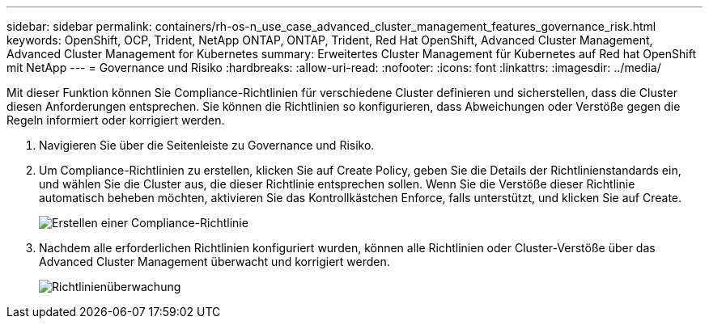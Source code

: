 ---
sidebar: sidebar 
permalink: containers/rh-os-n_use_case_advanced_cluster_management_features_governance_risk.html 
keywords: OpenShift, OCP, Trident, NetApp ONTAP, ONTAP, Trident, Red Hat OpenShift, Advanced Cluster Management, Advanced Cluster Management for Kubernetes 
summary: Erweitertes Cluster Management für Kubernetes auf Red hat OpenShift mit NetApp 
---
= Governance und Risiko
:hardbreaks:
:allow-uri-read: 
:nofooter: 
:icons: font
:linkattrs: 
:imagesdir: ../media/


[role="lead"]
Mit dieser Funktion können Sie Compliance-Richtlinien für verschiedene Cluster definieren und sicherstellen, dass die Cluster diesen Anforderungen entsprechen. Sie können die Richtlinien so konfigurieren, dass Abweichungen oder Verstöße gegen die Regeln informiert oder korrigiert werden.

. Navigieren Sie über die Seitenleiste zu Governance und Risiko.
. Um Compliance-Richtlinien zu erstellen, klicken Sie auf Create Policy, geben Sie die Details der Richtlinienstandards ein, und wählen Sie die Cluster aus, die dieser Richtlinie entsprechen sollen. Wenn Sie die Verstöße dieser Richtlinie automatisch beheben möchten, aktivieren Sie das Kontrollkästchen Enforce, falls unterstützt, und klicken Sie auf Create.
+
image:redhat_openshift_image80.jpg["Erstellen einer Compliance-Richtlinie"]

. Nachdem alle erforderlichen Richtlinien konfiguriert wurden, können alle Richtlinien oder Cluster-Verstöße über das Advanced Cluster Management überwacht und korrigiert werden.
+
image:redhat_openshift_image81.jpg["Richtlinienüberwachung"]


